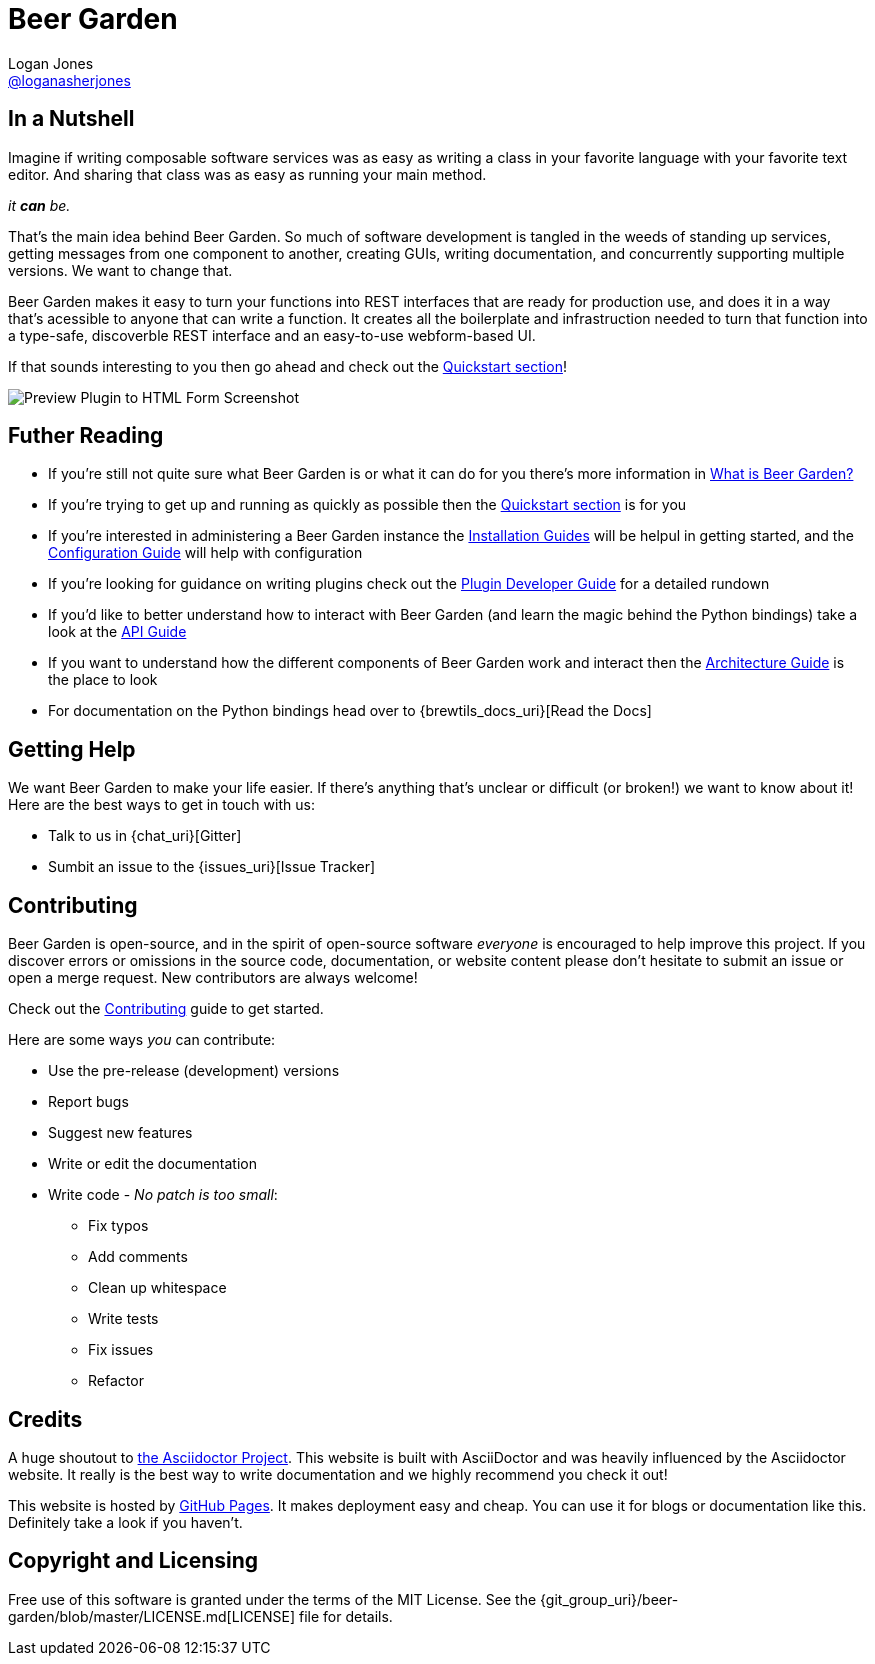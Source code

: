 = Beer Garden
Logan Jones <https://github.com/loganasherjones[@loganasherjones]>;
:idprefix:
:page-layout: about
// URIs:
:uri-repo: {git_group_uri}/beer-garden
:uri-doc-repo: {git_group_uri}/beer-garden.io
:uri-license: {uri-repo}/blob/master/LICENSE.md
// Images
:imagesdir: ./images


== In a Nutshell

Imagine if writing composable software services was as easy as writing a class in your favorite language with your favorite text editor. And sharing that class was as easy as running your main method.

__it **can** be.__

That's the main idea behind Beer Garden. So much of software development is tangled in the weeds of standing up services, getting messages from one component to another, creating GUIs, writing documentation, and concurrently supporting multiple versions. We want to change that.

Beer Garden makes it easy to turn your functions into REST interfaces that are ready for production use, and does it in a way that's acessible to anyone that can write a function. It creates all the boilerplate and infrastruction needed to turn that function into a type-safe, discoverble REST interface and an easy-to-use webform-based UI.

If that sounds interesting to you then go ahead and check out the link:docs/quickstart[Quickstart section]!

image:screenshot.png["Preview Plugin to HTML Form Screenshot"]


== Futher Reading

* If you're still not quite sure what Beer Garden is or what it can do for you there's more information in link:docs/what-is-beergarden[What is Beer Garden?]

* If you're trying to get up and running as quickly as possible then the link:docs/quickstart[Quickstart section] is for you

* If you're interested in administering a Beer Garden instance the link:docs/installation-guides/[Installation Guides] will be helpul in getting started, and the link:docs/configuration[Configuration Guide] will help with configuration

* If you're looking for guidance on writing plugins check out the link:docs/plugin-developer-guide[Plugin Developer Guide] for a detailed rundown

* If you'd like to better understand how to interact with Beer Garden (and learn the magic behind the Python bindings) take a look at the link:docs/api-users-guide[API Guide]

* If you want to understand how the different components of Beer Garden work and interact then the link:docs/architecture[Architecture Guide] is the place to look

* For documentation on the Python bindings head over to {brewtils_docs_uri}[Read the Docs]


== Getting Help

We want Beer Garden to make your life easier. If there's anything that's unclear or difficult (or broken!) we want to know about it! Here are the best ways to get in touch with us:

* Talk to us in {chat_uri}[Gitter]
* Sumbit an issue to the {issues_uri}[Issue Tracker]


== Contributing

Beer Garden is open-source, and in the spirit of open-source software _everyone_ is encouraged to help improve this project. If you discover errors or omissions in the source code, documentation, or website content please don't hesitate to submit an issue or open a merge request. New contributors are always welcome!

Check out the link:docs/contributing/[Contributing] guide to get started.

Here are some ways __you__ can contribute:

* Use the pre-release (development) versions
* Report bugs
* Suggest new features
* Write or edit the documentation
* Write code - _No patch is too small_:
** Fix typos
** Add comments
** Clean up whitespace
** Write tests
** Fix issues
** Refactor


== Credits

A huge shoutout to https://asciidoctor.org[the Asciidoctor Project]. This website is built with AsciiDoctor and was heavily influenced by the Asciidoctor website. It really is the best way to write documentation and we highly recommend you check it out!

This website is hosted by https://pages.github.com/[GitHub Pages]. It makes deployment easy and cheap. You can use it for blogs or documentation like this. Definitely take a look if you haven't.


== Copyright and Licensing

Free use of this software is granted under the terms of the MIT License. See the {uri-license}[LICENSE] file for details.
